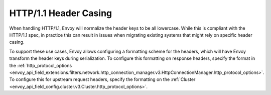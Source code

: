 HTTP/1.1 Header Casing
======================

When handling HTTP/1.1, Envoy will normalize the header keys to be all lowercase. While this is
compliant with the HTTP/1.1 spec, in practice this can result in issues when migrating
existing systems that might rely on specific header casing.

To support these use cases, Envoy allows configuring a formatting scheme for the headers, which
will have Envoy transform the header keys during serialization. To configure this formatting on
response headers, specify the format in the :ref:`http_protocol_options <envoy_api_field_extensions.filters.network.http_connection_manager.v3.HttpConnectionManager.http_protocol_options>`.
To configure this for upstream request headers, specify the formatting on the :ref:`Cluster <envoy_api_field_config.cluster.v3.Cluster.http_protocol_options>`.
